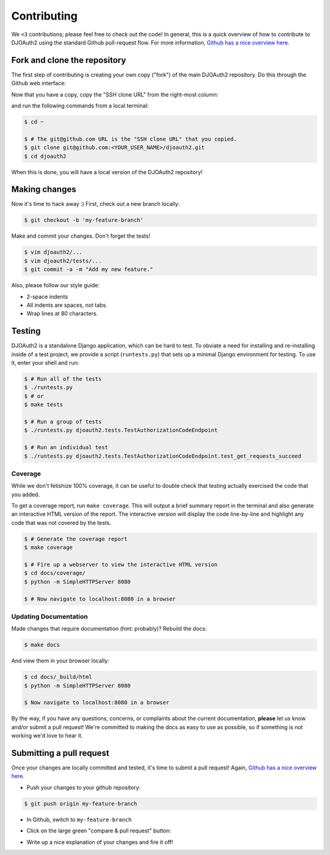 Contributing
============
We ``<3`` contributions; please feel free to check out the code!
In general, this is a quick overview of how to contribute to DJOAuth2
using the standard Github pull-request flow. For more information,
`Github has a nice overview here`_.

Fork and clone the repository
-----------------------------

The first step of contributing is creating your own copy ("fork") of the main
DJOAuth2 repository. Do this through the Github web interface:

.. image:: _static/img/step_1_fork.png

Now that you have a copy, copy the "SSH clone URL" from the right-most column:

.. image:: _static/img/step_2_clone_repo.png

and run the following commands from a local terminal:

.. code:: bash

  $ cd ~

  $ # The git@github.com URL is the "SSH clone URL" that you copied.
  $ git clone git@github.com:<YOUR_USER_NAME>/djoauth2.git
  $ cd djoauth2

When this is done, you will have a local version of the DJOAuth2 repository!

Making changes
--------------
Now it's time to hack away :) First, check out a new branch locally:

.. code:: bash

  $ git checkout -b 'my-feature-branch'


Make and commit your changes. Don't forget the tests!

.. code:: bash

  $ vim djoauth2/...
  $ vim djoauth2/tests/...
  $ git commit -a -m "Add my new feature."

Also, please follow our style guide:

* 2-space indents
* All indents are spaces, not tabs.
* Wrap lines at 80 characters.


Testing
-------
DJOAuth2 is a standalone Django application, which can be hard to test. To
obviate a need for installing and re-installing inside of a test project, we
provide a script (``runtests.py``) that sets up a minimal Django environment
for testing. To use it, enter your shell and run:

.. code:: bash

  $ # Run all of the tests
  $ ./runtests.py
  $ # or
  $ make tests

  $ # Run a group of tests
  $ ./runtests.py djoauth2.tests.TestAuthorizationCodeEndpoint

  $ # Run an individual test
  $ ./runtests.py djoauth2.tests.TestAuthorizationCodeEndpoint.test_get_requests_succeed

Coverage
~~~~~~~~
While we don't fetishize 100% coverage, it can be useful to double check that
testing actually exercised the code that you added.

To get a coverage report, run ``make coverage``.  This will output a brief
summary report in the terminal and also generate an interactive HTML version of
the report. The interactive version will display the code line-by-line and
highlight any code that was not covered by the tests.

.. code:: bash

  $ # Generate the coverage report
  $ make coverage

  $ # Fire up a webserver to view the interactive HTML version
  $ cd docs/coverage/
  $ python -m SimpleHTTPServer 8080

  $ # Now navigate to localhost:8080 in a browser


.. image:: _static/img/coverage.png

Updating Documentation
~~~~~~~~~~~~~~~~~~~~~~
Made changes that require documentation (hint: probably)? Rebuild the docs:

.. code:: bash

  $ make docs

And view them in your browser locally:

.. code:: bash
  
  $ cd docs/_build/html
  $ python -m SimpleHTTPServer 8080

  $ Now navigate to localhost:8080 in a browser

By the way, if you have any questions, concerns, or complaints about the
current documentation, **please** let us know and/or submit a pull request!
We're committed to making the docs as easy to use as possible, so if
something is not working we'd love to hear it.

Submitting a pull request
-------------------------

Once your changes are locally committed and tested, it's time to submit a pull request!
Again, `Github has a nice overview here`_.

* Push your changes to your github repository:

.. code:: bash
  
  $ git push origin my-feature-branch

.. image:: _static/img/step_3_push_upstream.png

* In Github, switch to ``my-feature-branch``

.. image:: _static/img/step_4_choose_branch.png

* Click on the large green "compare & pull request" button:

.. image:: _static/img/step_5_compare_pull_request.png

* Write up a nice explanation of your changes and fire it off!

.. image:: _static/img/step_6_send_pull_request.png


.. _`Github has a nice overview here`: https://help.github.com/articles/fork-a-repo
